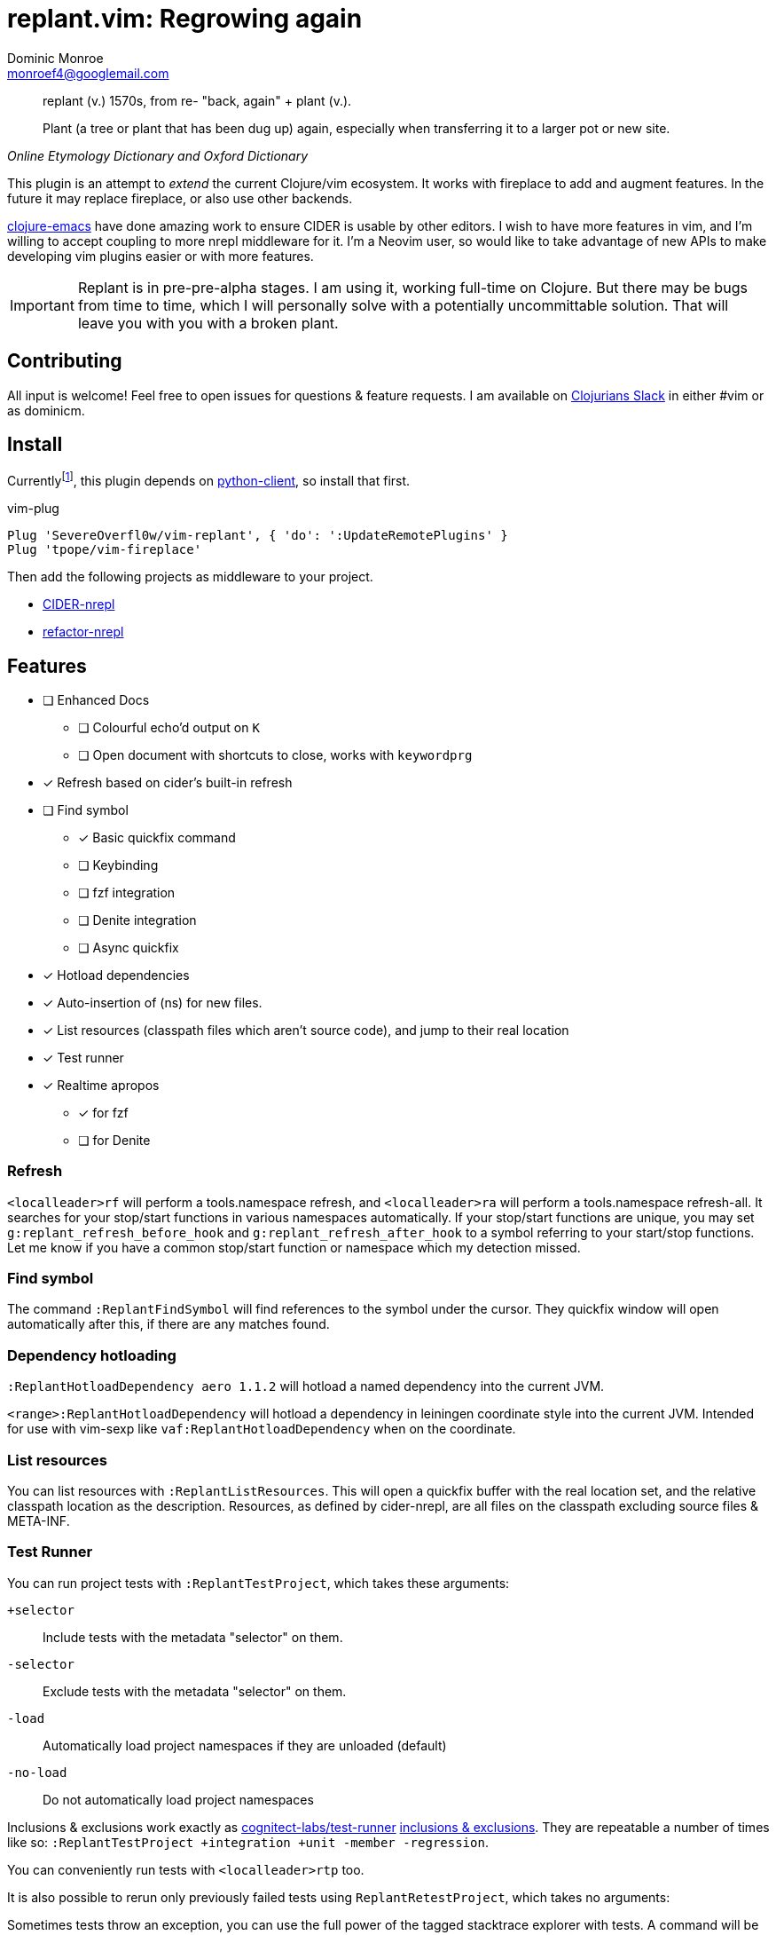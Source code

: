 = replant.vim: Regrowing again
Dominic Monroe <monroef4@googlemail.com>
:experimental:

// I'm trying one sentence per-line here.

[quote,,Online Etymology Dictionary and Oxford Dictionary]
____
replant (v.)
1570s, from re- "back, again" + plant (v.).

Plant (a tree or plant that has been dug up) again, especially when transferring it to a larger pot or new site.
____

This plugin is an attempt to _extend_ the current Clojure/vim ecosystem.
It works with fireplace to add and augment features.
In the future it may replace fireplace, or also use other backends.

link:https://github.com/clojure-emacs[clojure-emacs] have done amazing work to ensure CIDER is usable by other editors.
I wish to have more features in vim, and I'm willing to accept coupling to more nrepl middleware for it.
I'm a Neovim user, so would like to take advantage of new APIs to make developing vim plugins easier or with more features.

[IMPORTANT]
====
Replant is in pre-pre-alpha stages.
I am using it, working full-time on Clojure.
But there may be bugs from time to time, which I will personally solve with a potentially uncommittable solution.
That will leave you with you with a broken plant.
====

== Contributing

All input is welcome!
Feel free to open issues for questions & feature requests.
I am available on link:http://clojurians.net/[Clojurians Slack] in either #vim or as dominicm.

== Install

Currentlyfootnote:[One day I'd like to do this in lua or with a cross-platform Go binary, but not today], this plugin depends on link:https://github.com/neovim/python-client[python-client], so install that first.

.vim-plug
[source,vim]
----
Plug 'SevereOverfl0w/vim-replant', { 'do': ':UpdateRemotePlugins' }
Plug 'tpope/vim-fireplace'
----

Then add the following projects as middleware to your project.

* link:https://github.com/clojure-emacs/cider-nrepl[CIDER-nrepl]
* link:https://github.com/clojure-emacs/refactor-nrepl[refactor-nrepl]

== Features

* [ ] Enhanced Docs
** [ ] Colourful echo'd output on `K`
** [ ] Open document with shortcuts to close, works with `keywordprg`
* [*] Refresh based on cider's built-in refresh
* [ ] Find symbol
** [*] Basic quickfix command
** [ ] Keybinding
** [ ] fzf integration
** [ ] Denite integration
** [ ] Async quickfix
* [*] Hotload dependencies
* [*] Auto-insertion of (ns) for new files.
* [*] List resources (classpath files which aren't source code), and jump to their real location
* [*] Test runner
* [*] Realtime apropos
** [*] for fzf
** [ ] for Denite

=== Refresh

`<localleader>rf` will perform a tools.namespace refresh, and `<localleader>ra` will perform a tools.namespace refresh-all.
It searches for your stop/start functions in various namespaces automatically.
If your stop/start functions are unique, you may set `g:replant_refresh_before_hook` and `g:replant_refresh_after_hook` to a symbol referring to your start/stop functions.
Let me know if you have a common stop/start function or namespace which my detection missed.

=== Find symbol

The command `:ReplantFindSymbol` will find references to the symbol under the cursor.
They quickfix window will open automatically after this, if there are any matches found.

=== Dependency hotloading

`:ReplantHotloadDependency aero 1.1.2` will hotload a named dependency into the current JVM.

`<range>:ReplantHotloadDependency` will hotload a dependency in leiningen coordinate style into the current JVM. Intended for use with vim-sexp like `vaf:ReplantHotloadDependency` when on the coordinate.

=== List resources

You can list resources with `:ReplantListResources`.
This will open a quickfix buffer with the real location set, and the relative classpath location as the description.
Resources, as defined by cider-nrepl, are all files on the classpath excluding source files & META-INF.

=== Test Runner

You can run project tests with `:ReplantTestProject`, which takes these arguments:

`+selector`:: Include tests with the metadata "selector" on them.
`-selector`:: Exclude tests with the metadata "selector" on them.
`-load`:: Automatically load project namespaces if they are unloaded (default)
`-no-load`:: Do not automatically load project namespaces

Inclusions & exclusions work exactly as link:https://github.com/cognitect-labs/test-runner[cognitect-labs/test-runner] link:https://github.com/cognitect-labs/test-runner#using-inclusions-and-exclusions[inclusions & exclusions].
They are repeatable a number of times like so: `:ReplantTestProject +integration +unit -member -regression`.

You can conveniently run tests with `<localleader>rtp` too.

It is also possible to rerun only previously failed tests using `ReplantRetestProject`, which takes no arguments:

Sometimes tests throw an exception, you can use the full power of the tagged stacktrace explorer with tests.
A command will be conveniently provided to you in the form `:ReplantTestStacktrace ns var nr`.
You *must switch to a clojure buffer to run this*.
It will fetch the stacktrace information, and load it into the quickfix window.

== Realtime Apropos (Var Search)

`:ReplantApropos` can be used to load up fzf with all vars.
The standard, kbd:[Ctrl+X], kbd:[Ctrl-V], and kbd:[Ctrl-T] work in the fzf buffer.
In addition, kbd:[Ctrl-I] will bring up a buffer containing doc information about the symbol.

NOTE: Special symbols, recognizable by their lack of namespace, do not have a source to jump to.

WARNING: The doc information is not well tested, and is highly subject to change.

You can control whether doc strings are shown alongside vars by setting `g:replant_apropos_doc` to `1`.

WARNING: I may remove this global flag and change how this is controlled.

== Developing

I use link:https://squiddev.github.io/urn/[urn] to generate lua files from lisp.
This is fun. Don't doubt me.

.Generate lua files for release
[source]
----
$ make URNPATH=/home/dominic/src/gitlab.com/urn/urn
----
